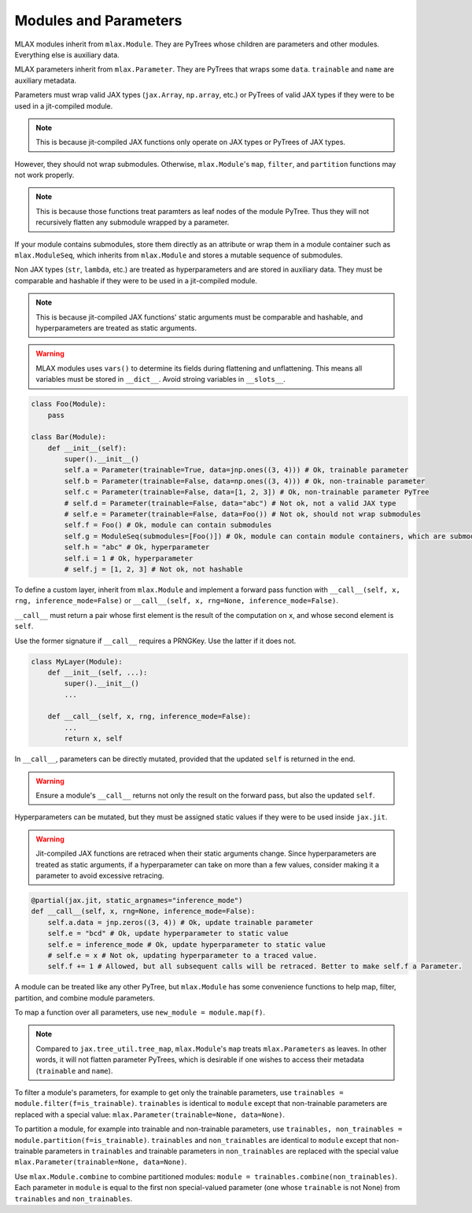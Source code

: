 Modules and Parameters
======================

MLAX modules inherit from ``mlax.Module``. They are PyTrees whose children
are parameters and other modules. Everything else is auxiliary data.

MLAX parameters inherit from ``mlax.Parameter``. They are PyTrees that wraps
some ``data``. ``trainable`` and ``name`` are auxiliary metadata.

Parameters must wrap valid JAX types (``jax.Array``, ``np.array``, etc.) or
PyTrees of valid JAX types if they were to be used in a jit-compiled module.

.. note::
    This is because jit-compiled JAX functions only operate on JAX types or
    PyTrees of JAX types.

However, they should not wrap submodules. Otherwise, ``mlax.Module``'s ``map``,
``filter``, and ``partition`` functions may not work properly.

.. note::
    This is because those functions treat paramters as leaf nodes of the module
    PyTree. Thus they will not recursively flatten any submodule wrapped by a
    parameter.

If your module contains submodules, store them directly as an attribute or wrap
them in a module container such as ``mlax.ModuleSeq``, which inherits from
``mlax.Module`` and stores a mutable sequence of submodules. 

Non JAX types (``str``, ``lambda``, etc.) are treated as hyperparameters and
are stored in auxiliary data. They must be comparable and hashable if they were
to be used in a jit-compiled module.

.. note::
    This is because jit-compiled JAX functions' static arguments must be
    comparable and hashable, and hyperparameters are treated as static
    arguments.

.. warning::
    MLAX modules uses ``vars()`` to determine its fields during flattening and
    unflattening. This means all variables must be stored in ``__dict__``.
    Avoid stroing variables in ``__slots__``.

.. code-block:: python

    class Foo(Module):
        pass

    class Bar(Module):
        def __init__(self):
            super().__init__()
            self.a = Parameter(trainable=True, data=jnp.ones((3, 4))) # Ok, trainable parameter
            self.b = Parameter(trainable=False, data=np.ones((3, 4))) # Ok, non-trainable parameter
            self.c = Parameter(trainable=False, data=[1, 2, 3]) # Ok, non-trainable parameter PyTree
            # self.d = Parameter(trainable=False, data="abc") # Not ok, not a valid JAX type
            # self.e = Parameter(trainable=False, data=Foo()) # Not ok, should not wrap submodules
            self.f = Foo() # Ok, module can contain submodules
            self.g = ModuleSeq(submodules=[Foo()]) # Ok, module can contain module containers, which are submodules
            self.h = "abc" # Ok, hyperparameter
            self.i = 1 # Ok, hyperparameter
            # self.j = [1, 2, 3] # Not ok, not hashable

To define a custom layer, inherit from ``mlax.Module`` and implement a forward
pass function with ``__call__(self, x, rng, inference_mode=False)`` or
``__call__(self, x, rng=None, inference_mode=False)``.

``__call__`` must return a pair whose first element is the result of the
computation on ``x``, and whose second element is ``self``.

Use the former signature if ``__call__`` requires a PRNGKey. Use the latter if
it does not.

.. code-block:: python

    class MyLayer(Module):
        def __init__(self, ...):
            super().__init__()
            ...
        
        def __call__(self, x, rng, inference_mode=False):
            ...
            return x, self

In ``__call__``, parameters can be directly mutated, provided that the updated
``self`` is returned in the end.

.. warning::
    Ensure a module's ``__call__`` returns not only the result on the forward
    pass, but also the updated ``self``.

Hyperparameters can be mutated, but they must be assigned static values if they
were to be used inside ``jax.jit``.

.. warning::
    Jit-compiled JAX functions are retraced when their static arguments change.
    Since hyperparameters are treated as static arguments, if a hyperparameter
    can take on more than a few values, consider making it a parameter to avoid
    excessive retracing.

.. code-block:: python

        @partial(jax.jit, static_argnames="inference_mode")
        def __call__(self, x, rng=None, inference_mode=False):
            self.a.data = jnp.zeros((3, 4)) # Ok, update trainable parameter
            self.e = "bcd" # Ok, update hyperparameter to static value
            self.e = inference_mode # Ok, update hyperparameter to static value
            # self.e = x # Not ok, updating hyperparameter to a traced value.
            self.f += 1 # Allowed, but all subsequent calls will be retraced. Better to make self.f a Parameter.

A module can be treated like any other PyTree, but ``mlax.Module`` has some
convenience functions to help map, filter, partition, and combine module
parameters.

To map a function over all parameters, use ``new_module = module.map(f)``.

.. note::
    Compared to ``jax.tree_util.tree_map``, ``mlax.Module``'s ``map`` treats
    ``mlax.Parameters`` as leaves. In other words, it will not flatten
    parameter PyTrees, which is desirable if one wishes to access their metadata
    (``trainable`` and ``name``).

To filter a module's parameters, for example to get only the trainable
parameters, use ``trainables = module.filter(f=is_trainable)``. ``trainables``
is identical to ``module`` except that non-trainable parameters are replaced
with a special value: ``mlax.Parameter(trainable=None, data=None)``.

To partition a module, for example into trainable and non-trainable parameters,
use ``trainables, non_trainables = module.partition(f=is_trainable)``.
``trainables`` and ``non_trainables`` are identical to ``module`` except that
non-trainable parameters in ``trainables`` and trainable parameters in
``non_trainables`` are replaced with the special value
``mlax.Parameter(trainable=None, data=None)``.

Use ``mlax.Module.combine`` to combine partitioned modules:
``module = trainables.combine(non_trainables)``. Each parameter in ``module``
is equal to the first non special-valued parameter (one whose ``trainable`` is
not None) from ``trainables`` and ``non_trainables``.
